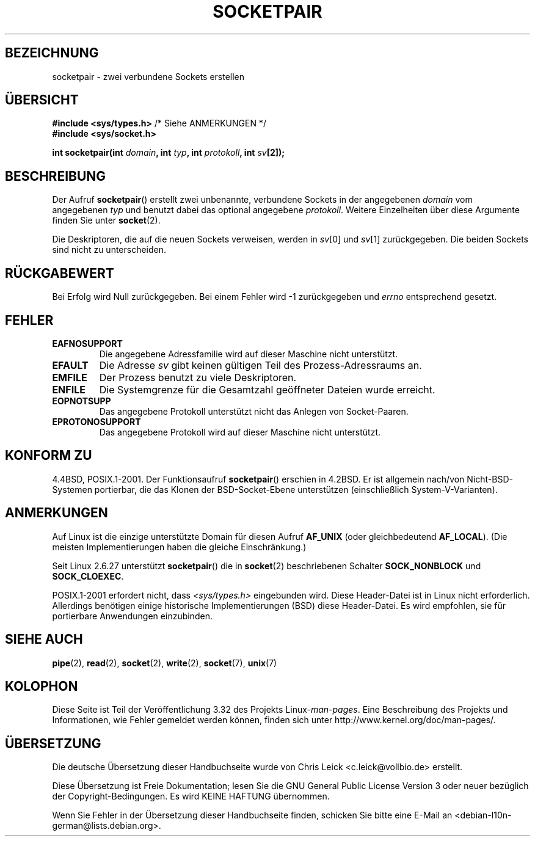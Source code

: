 .\" Copyright (c) 1983, 1991 The Regents of the University of California.
.\" All rights reserved.
.\"
.\" Redistribution and use in source and binary forms, with or without
.\" modification, are permitted provided that the following conditions
.\" are met:
.\" 1. Redistributions of source code must retain the above copyright
.\"    notice, this list of conditions and the following disclaimer.
.\" 2. Redistributions in binary form must reproduce the above copyright
.\"    notice, this list of conditions and the following disclaimer in the
.\"    documentation and/or other materials provided with the distribution.
.\" 3. All advertising materials mentioning features or use of this software
.\"    must display the following acknowledgement:
.\"	This product includes software developed by the University of
.\"	California, Berkeley and its contributors.
.\" 4. Neither the name of the University nor the names of its contributors
.\"    may be used to endorse or promote products derived from this software
.\"    without specific prior written permission.
.\"
.\" THIS SOFTWARE IS PROVIDED BY THE REGENTS AND CONTRIBUTORS ``AS IS'' AND
.\" ANY EXPRESS OR IMPLIED WARRANTIES, INCLUDING, BUT NOT LIMITED TO, THE
.\" IMPLIED WARRANTIES OF MERCHANTABILITY AND FITNESS FOR A PARTICULAR PURPOSE
.\" ARE DISCLAIMED.  IN NO EVENT SHALL THE REGENTS OR CONTRIBUTORS BE LIABLE
.\" FOR ANY DIRECT, INDIRECT, INCIDENTAL, SPECIAL, EXEMPLARY, OR CONSEQUENTIAL
.\" DAMAGES (INCLUDING, BUT NOT LIMITED TO, PROCUREMENT OF SUBSTITUTE GOODS
.\" OR SERVICES; LOSS OF USE, DATA, OR PROFITS; OR BUSINESS INTERRUPTION)
.\" HOWEVER CAUSED AND ON ANY THEORY OF LIABILITY, WHETHER IN CONTRACT, STRICT
.\" LIABILITY, OR TORT (INCLUDING NEGLIGENCE OR OTHERWISE) ARISING IN ANY WAY
.\" OUT OF THE USE OF THIS SOFTWARE, EVEN IF ADVISED OF THE POSSIBILITY OF
.\" SUCH DAMAGE.
.\"
.\"     @(#)socketpair.2	6.4 (Berkeley) 3/10/91
.\"
.\" Modified 1993-07-24 by Rik Faith <faith@cs.unc.edu>
.\" Modified 1996-10-22 by Eric S. Raymond <esr@thyrsus.com>
.\" Modified 2002-07-22 by Michael Kerrisk <mtk.manpages@gmail.com>
.\" Modified 2004-06-17 by Michael Kerrisk <mtk.manpages@gmail.com>
.\" 2008-10-11, mtk: Add description of SOCK_NONBLOCK and SOCK_CLOEXEC
.\"
.\"*******************************************************************
.\"
.\" This file was generated with po4a. Translate the source file.
.\"
.\"*******************************************************************
.TH SOCKETPAIR 2 "11. Oktober 2008" Linux Linux\-Programmierhandbuch
.SH BEZEICHNUNG
socketpair \- zwei verbundene Sockets erstellen
.SH ÜBERSICHT
\fB#include <sys/types.h>\fP /* Siehe ANMERKUNGEN */
.br
\fB#include <sys/socket.h>\fP
.sp
\fBint socketpair(int \fP\fIdomain\fP\fB, int \fP\fItyp\fP\fB, int \fP\fIprotokoll\fP\fB, int
\fP\fIsv\fP\fB[2]);\fP
.SH BESCHREIBUNG
Der Aufruf \fBsocketpair\fP() erstellt zwei unbenannte, verbundene Sockets in
der angegebenen \fIdomain\fP vom angegebenen \fItyp\fP und benutzt dabei das
optional angegebene \fIprotokoll\fP. Weitere Einzelheiten über diese Argumente
finden Sie unter \fBsocket\fP(2).

Die Deskriptoren, die auf die neuen Sockets verweisen, werden in \fIsv\fP[0]
und \fIsv\fP[1] zurückgegeben. Die beiden Sockets sind nicht zu unterscheiden.
.SH RÜCKGABEWERT
Bei Erfolg wird Null zurückgegeben. Bei einem Fehler wird \-1 zurückgegeben
und \fIerrno\fP entsprechend gesetzt.
.SH FEHLER
.TP 
\fBEAFNOSUPPORT\fP
Die angegebene Adressfamilie wird auf dieser Maschine nicht unterstützt.
.TP 
\fBEFAULT\fP
Die Adresse \fIsv\fP gibt keinen gültigen Teil des Prozess\-Adressraums an.
.TP 
\fBEMFILE\fP
Der Prozess benutzt zu viele Deskriptoren.
.TP 
\fBENFILE\fP
Die Systemgrenze für die Gesamtzahl geöffneter Dateien wurde erreicht.
.TP 
\fBEOPNOTSUPP\fP
Das angegebene Protokoll unterstützt nicht das Anlegen von Socket\-Paaren.
.TP 
\fBEPROTONOSUPPORT\fP
Das angegebene Protokoll wird auf dieser Maschine nicht unterstützt.
.SH "KONFORM ZU"
4.4BSD, POSIX.1\-2001. Der Funktionsaufruf \fBsocketpair\fP() erschien in
4.2BSD. Er ist allgemein nach/von Nicht\-BSD\-Systemen portierbar, die das
Klonen der BSD\-Socket\-Ebene unterstützen (einschließlich
System\-V\-Varianten).
.SH ANMERKUNGEN
Auf Linux ist die einzige unterstützte Domain für diesen Aufruf \fBAF_UNIX\fP
(oder gleichbedeutend \fBAF_LOCAL\fP). (Die meisten Implementierungen haben die
gleiche Einschränkung.)

Seit Linux 2.6.27 unterstützt \fBsocketpair\fP() die in \fBsocket\fP(2)
beschriebenen Schalter \fBSOCK_NONBLOCK\fP und \fBSOCK_CLOEXEC\fP.

POSIX.1\-2001 erfordert nicht, dass \fI<sys/types.h>\fP eingebunden
wird. Diese Header\-Datei ist in Linux nicht erforderlich. Allerdings
benötigen einige historische Implementierungen (BSD) diese Header\-Datei. Es
wird empfohlen, sie für portierbare Anwendungen einzubinden.
.SH "SIEHE AUCH"
\fBpipe\fP(2), \fBread\fP(2), \fBsocket\fP(2), \fBwrite\fP(2), \fBsocket\fP(7), \fBunix\fP(7)
.SH KOLOPHON
Diese Seite ist Teil der Veröffentlichung 3.32 des Projekts
Linux\-\fIman\-pages\fP. Eine Beschreibung des Projekts und Informationen, wie
Fehler gemeldet werden können, finden sich unter
http://www.kernel.org/doc/man\-pages/.

.SH ÜBERSETZUNG
Die deutsche Übersetzung dieser Handbuchseite wurde von
Chris Leick <c.leick@vollbio.de>
erstellt.

Diese Übersetzung ist Freie Dokumentation; lesen Sie die
GNU General Public License Version 3 oder neuer bezüglich der
Copyright-Bedingungen. Es wird KEINE HAFTUNG übernommen.

Wenn Sie Fehler in der Übersetzung dieser Handbuchseite finden,
schicken Sie bitte eine E-Mail an <debian-l10n-german@lists.debian.org>.
